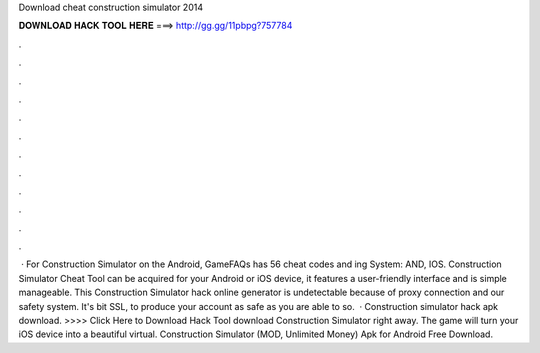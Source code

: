 Download cheat construction simulator 2014

𝐃𝐎𝐖𝐍𝐋𝐎𝐀𝐃 𝐇𝐀𝐂𝐊 𝐓𝐎𝐎𝐋 𝐇𝐄𝐑𝐄 ===> http://gg.gg/11pbpg?757784

.

.

.

.

.

.

.

.

.

.

.

.

 · For Construction Simulator on the Android, GameFAQs has 56 cheat codes and ing System: AND, IOS. Construction Simulator Cheat Tool can be acquired for your Android or iOS device, it features a user-friendly interface and is simple manageable. This Construction Simulator hack online generator is undetectable because of proxy connection and our safety system. It's bit SSL, to produce your account as safe as you are able to so.  · Construction simulator hack apk download. >>>> Click Here to Download Hack Tool download Construction Simulator right away. The game will turn your iOS device into a beautiful virtual. Construction Simulator (MOD, Unlimited Money) Apk for Android Free Download.